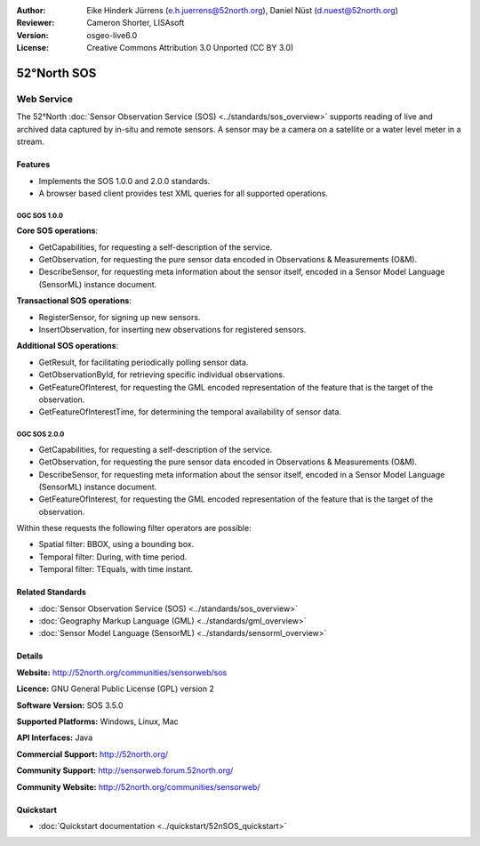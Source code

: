 :Author: Eike Hinderk Jürrens (e.h.juerrens@52north.org), Daniel Nüst (d.nuest@52north.org)
:Reviewer: Cameron Shorter, LISAsoft
:Version: osgeo-live6.0
:License: Creative Commons Attribution 3.0 Unported (CC BY 3.0)

.. image:: ../../images/project_logos/logo_52North_160.png
  :scale: 100 %
  :alt: project logo
  :align: right
  :target: http://52north.org/sos


52°North SOS
================================================================================

Web Service
~~~~~~~~~~~~~~~~~~~~~~~~~~~~~~~~~~~~~~~~~~~~~~~~~~~~~~~~~~~~~~~~~~~~~~~~~~~~~~~~

The 52°North :doc:`Sensor Observation Service (SOS) <../standards/sos_overview>` supports reading of live and archived data captured by in-situ and remote sensors. A sensor may be a camera on a satellite or a water level meter in a stream.
 
.. image:: ../../images/screenshots/1024x768/52n_sos_test_client_v1_0_0_GetCapabilities.png
  :scale: 60 %
  :alt: screenshot of 52°North SOS test client version 1.0.0
  :align: right

Features
--------------------------------------------------------------------------------

* Implements the SOS 1.0.0 and 2.0.0 standards.

* A browser based client provides test XML queries for all supported operations.


OGC SOS 1.0.0
^^^^^^^^^^^^^^^^^^^^^^^^^^^^^^^^^^^^^^^^^^^^^^^^^^^^^^^^^^^^^^^^^^^^^^^^^^^^^^^^
**Core SOS operations**:

* GetCapabilities, for requesting a self-description of the service.
* GetObservation, for requesting the pure sensor data encoded in Observations & Measurements (O&M).
* DescribeSensor, for requesting meta information about the sensor itself, encoded in a Sensor Model Language (SensorML) instance document.

**Transactional SOS operations**:

* RegisterSensor, for signing up new sensors.
* InsertObservation, for inserting new observations for registered sensors.

**Additional SOS operations**:

* GetResult, for facilitating periodically polling sensor data.
* GetObservationById, for retrieving specific individual observations.
* GetFeatureOfInterest, for requesting the GML encoded representation of the feature that is the target of the observation.
* GetFeatureOfInterestTime, for determining the temporal availability of sensor data.

OGC SOS 2.0.0
^^^^^^^^^^^^^^^^^^^^^^^^^^^^^^^^^^^^^^^^^^^^^^^^^^^^^^^^^^^^^^^^^^^^^^^^^^^^^^^^

* GetCapabilities, for requesting a self-description of the service.
* GetObservation, for requesting the pure sensor data encoded in Observations & Measurements (O&M).
* DescribeSensor, for requesting meta information about the sensor itself, encoded in a Sensor Model Language (SensorML) instance document.
* GetFeatureOfInterest, for requesting the GML encoded representation of the feature that is the target of the observation.

Within these requests the following filter operators are possible:

* Spatial filter: BBOX, using a bounding box.
* Temporal filter: During, with time period.
* Temporal filter: TEquals, with time instant.

Related Standards
--------------------------------------------------------------------------------

* :doc:`Sensor Observation Service (SOS) <../standards/sos_overview>`
* :doc:`Geography Markup Language (GML) <../standards/gml_overview>`
* :doc:`Sensor Model Language (SensorML) <../standards/sensorml_overview>`

Details
--------------------------------------------------------------------------------

**Website:** http://52north.org/communities/sensorweb/sos

**Licence:** GNU General Public License (GPL) version 2

**Software Version:** SOS 3.5.0

**Supported Platforms:** Windows, Linux, Mac

**API Interfaces:** Java

**Commercial Support:** http://52north.org/

**Community Support:** http://sensorweb.forum.52north.org/

**Community Website:** http://52north.org/communities/sensorweb/

Quickstart
--------------------------------------------------------------------------------

* :doc:`Quickstart documentation <../quickstart/52nSOS_quickstart>`

